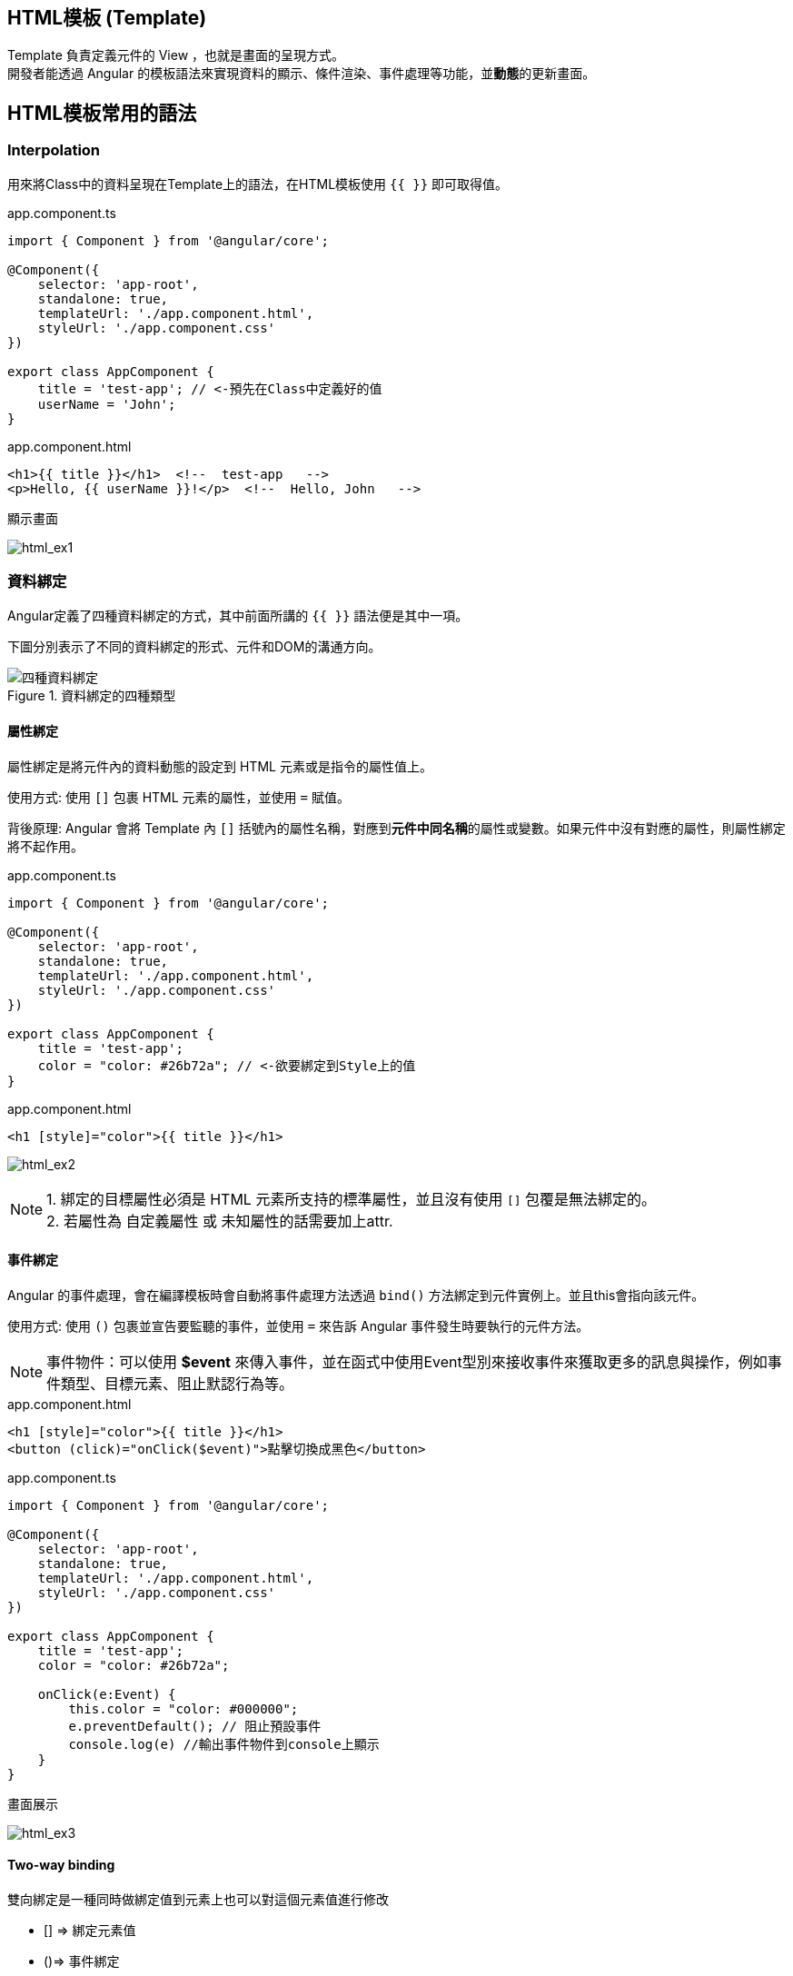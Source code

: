 
== HTML模板 (Template)
Template 負責定義元件的 View ，也就是畫面的呈現方式。 +
開發者能透過 Angular 的模板語法來實現資料的顯示、條件渲染、事件處理等功能，並**動態**的更新畫面。


== HTML模板常用的語法

=== Interpolation
用來將Class中的資料呈現在Template上的語法，在HTML模板使用 `{{ }}` 即可取得值。

.app.component.ts
[source,javascript]
----
import { Component } from '@angular/core';

@Component({
    selector: 'app-root',
    standalone: true,
    templateUrl: './app.component.html',
    styleUrl: './app.component.css'
})

export class AppComponent {
    title = 'test-app'; // <-預先在Class中定義好的值
    userName = 'John';
}
----

.app.component.html
[source,html]
----
<h1>{{ title }}</h1>  <!--  test-app   -->
<p>Hello, {{ userName }}!</p>  <!--  Hello, John   -->
----

.顯示畫面
image:../image/html_ex1.png[html_ex1]

=== 資料綁定

Angular定義了四種資料綁定的方式，其中前面所講的 `{{ }}` 語法便是其中一項。 + 

下圖分別表示了不同的資料綁定的形式、元件和DOM的溝通方向。

.資料綁定的四種類型
image::../image/databinding.png[四種資料綁定]


==== 屬性綁定

屬性綁定是將元件內的資料動態的設定到 HTML 元素或是指令的屬性值上。 

使用方式: 使用 `[]` 包裹 HTML 元素的屬性，並使用 `=` 賦值。

背後原理: Angular 會將 Template 內 `[]` 括號內的屬性名稱，對應到**元件中同名稱**的屬性或變數。如果元件中沒有對應的屬性，則屬性綁定將不起作用。

.app.component.ts
[source,javascript]
----
import { Component } from '@angular/core';

@Component({
    selector: 'app-root',
    standalone: true,
    templateUrl: './app.component.html',
    styleUrl: './app.component.css'
})

export class AppComponent {
    title = 'test-app';
    color = "color: #26b72a"; // <-欲要綁定到Style上的值
}

----

.app.component.html
[source,html]
----
<h1 [style]="color">{{ title }}</h1>
----
image:../image/html_ex2.png[html_ex2]

NOTE: 1. 綁定的目標屬性必須是 HTML 元素所支持的標準屬性，並且沒有使用 `[]` 包覆是無法綁定的。 + 
2. 若屬性為 自定義屬性 或 未知屬性的話需要加上attr.

==== 事件綁定

Angular 的事件處理，會在編譯模板時會自動將事件處理方法透過 `bind()` 方法綁定到元件實例上。並且this會指向該元件。

使用方式: 使用 `()` 包裹並宣告要監聽的事件，並使用 `=` 來告訴 Angular 事件發生時要執行的元件方法。


NOTE: 事件物件：可以使用 **$event** 來傳入事件，並在函式中使用Event型別來接收事件來獲取更多的訊息與操作，例如事件類型、目標元素、阻止默認行為等。

.app.component.html
[source,html]
----
<h1 [style]="color">{{ title }}</h1>
<button (click)="onClick($event)">點擊切換成黑色</button>
----

.app.component.ts
[source,javascript]
----
import { Component } from '@angular/core';

@Component({
    selector: 'app-root',
    standalone: true,
    templateUrl: './app.component.html',
    styleUrl: './app.component.css'
})

export class AppComponent {
    title = 'test-app';
    color = "color: #26b72a";

    onClick(e:Event) {
        this.color = "color: #000000";
        e.preventDefault(); // 阻止預設事件
        console.log(e) //輸出事件物件到console上顯示
    }
}
----

.畫面展示
image:../image/html_ex3.gif[html_ex3]

==== Two-way binding
雙向綁定是一種同時做綁定值到元素上也可以對這個元素值進行修改 +

- [] => 綁定元素值

- ()=> 事件綁定

- [()] => 為雙向綁定

父模板和組件
.app.component.ts
[source,javascript]
----
import { Component } from '@angular/core';
import { FormsModule } from '@angular/forms'; // 需要import FormsModule

@Component({
    selector: 'app-root',
    standalone: true,
    imports: [FormsModule],
    templateUrl: './app.component.html',
    styleUrl: './app.component.css'
})

export class AppComponent {
    title = 'test-app';
    color = "color: #26b72a";

    userName = '';
}
----
=== Change Detection

Change Detection 在以下情況下觸發：

1. 事件觸發。
2. 非同步操作完成。
3. 手動觸發 `ChangeDetectorRef.detectChanges()`。

==== Component Communication

Angular 提供了 `@Input` 和 `@Output` 來處理元件之間的通訊。

=== @Input

[source,javascript]
----
//父模板
    <app-user name="Simran" />
//子元件
@Component({
    selector: 'app-user',
    template: `
        <p>The user's name is {{ name }}</p>
    `,
    standalone: true,
})
export class UserComponent {
    @Input() name = '';
}
----

==== @Output
1.傳入事件

使用@Output建立父元件與子元件的溝通，並且把值assign給EventEmitter +

父層
[source,html]
----
//模板
<p>my name is {{myName}} </p>
<app-child (updateNameFun)="updateName($event)"></app-child>
//元件
updateName(inputName:string){
    this.myName = inputName; 
}
----

子層
[source,typecript]
----
@Component({
    selector: 'app-child',
    styles: `.btn { padding: 5px; }`,
    template: `<input type="text" (change)="addItem($event)" />`,
    standalone: true,
})
export class ChildComponent {

    @Output() updateNameFun = new EventEmitter<string>();

    // 在angular中，this會幫忙指向元件，必須用$event才能指向觸發事件
    // 當這個input觸發change事件後執行addItem並把觸發事件當作參數傳入
    // 最後透過EventEmitter將事件發送回去再附加傳入值
    
    addItem(e:any) {
        this.updateNameFun.emit(e.target.value); 
    }
}
----

link:Component_Structure.html[回上一頁]
